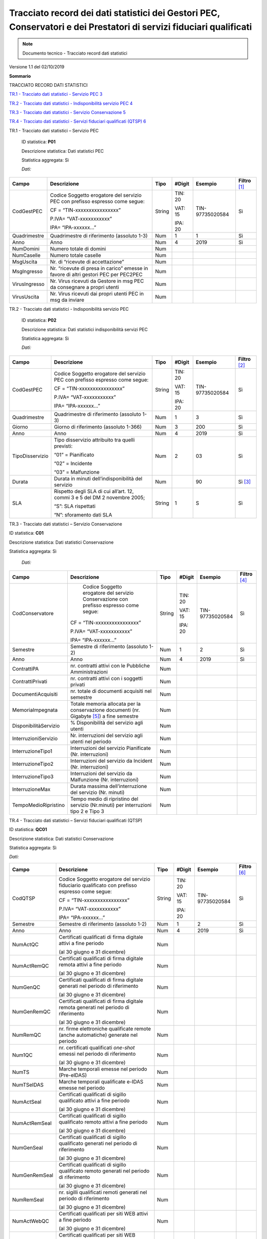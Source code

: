 .. _`§A`:

Tracciato record dei dati statistici dei Gestori PEC, Conservatori e dei Prestatori di servizi fiduciari qualificati
====================================================================================================================

.. note::
  Documento tecnico - Tracciato record dati statistici

Versione 1.1 del 02/10/2019

**Sommario**

TRACCIATO RECORD DATI STATISTICI

`TR.1 - Tracciato dati statistici - Servizio PEC 3 <#_Toc19643037>`__

`TR.2 - Tracciato dati statistici - Indisponibilità servizio PEC
4 <#_Toc19643038>`__

`TR.3 - Tracciato dati statistici - Servizio Conservazione
5 <#_Toc19643039>`__

`TR.4 - Tracciato dati statistici - Servizi fiduciari qualificati (QTSP)
6 <#_Toc19643040>`__

TR.1 - Tracciato dati statistici – Servizio PEC

   ID statistica: **P01**

   Descrizione statistica: Dati statistici PEC

   Statistica aggregata: Sì

   *Dati:*

============= =================================================================================== ======== ========== =============== =================
**Campo**     **Descrizione**                                                                     **Tipo** **#Digit** **Esempio**     **Filtro**\  [1]_
CodGestPEC    Codice Soggetto erogatore del servizio PEC con prefisso espresso come segue:        String   TIN: 20    TIN-97735020584 Sì
                                                                                                                                     
              CF = “TIN-xxxxxxxxxxxxxxxx”                                                                  VAT: 15                   
                                                                                                                                     
              P.IVA= “VAT-xxxxxxxxxxx”                                                                     IPA: 20                   
                                                                                                                                     
              IPA= “IPA-xxxxxx…”                                                                                                     
Quadrimestre  Quadrimestre di riferimento (assoluto 1-3)                                          Num      1          1               Sì
Anno          Anno                                                                                Num      4          2019            Sì
NumDomini     Numero totale di domini                                                             Num                                
NumCaselle    Numero totale caselle                                                               Num                                
MsgUscita     Nr. di “ricevute di accettazione”                                                   Num                                
MsgIngresso   Nr. “ricevute di presa in carico” emesse in favore di altri gestori PEC per PEC2PEC Num                                
VirusIngresso Nr. Virus ricevuti da Gestore in msg PEC da consegnare a propri utenti              Num                                
VirusUscita   Nr. Virus ricevuti dai propri utenti PEC in msg da inviare                          Num                                
============= =================================================================================== ======== ========== =============== =================

TR.2 - Tracciato dati statistici - Indisponibilità servizio PEC

   ID statistica: **P02**

   Descrizione statistica: Dati statistici indisponibilità servizi PEC

   Statistica aggregata: Sì

   *Dati:*

=============== ============================================================================ ======== ========== =============== =================
**Campo**       **Descrizione**                                                              **Tipo** **#Digit** **Esempio**     **Filtro**\  [2]_
CodGestPEC      Codice Soggetto erogatore del servizio PEC con prefisso espresso come segue: String   TIN: 20    TIN-97735020584 Sì
                                                                                                                                
                CF = “TIN-xxxxxxxxxxxxxxxx”                                                           VAT: 15                   
                                                                                                                                
                P.IVA= “VAT-xxxxxxxxxxx”                                                              IPA: 20                   
                                                                                                                                
                IPA= “IPA-xxxxxx…”                                                                                              
Quadrimestre    Quadrimestre di riferimento (assoluto 1-3)                                   Num      1          3               Sì
Giorno          Giorno di riferimento (assoluto 1-366)                                       Num      3          200             Sì
Anno            Anno                                                                         Num      4          2019            Sì
TipoDisservizio Tipo disservizio attribuito tra quelli previsti:                             Num      2          03              Sì
                                                                                                                                
                “01” = Pianificato                                                                                              
                                                                                                                                
                “02” = Incidente                                                                                                
                                                                                                                                
                “03” = Malfunzione                                                                                              
Durata          Durata in minuti dell’indisponibilità del servizio                           Num                 90              Sì [3]_
SLA             Rispetto degli SLA di cui all’art. 12, commi 3 e 5 del DM 2 novembre 2005;   String   1          S               Sì
                                                                                                                                
                “S”: SLA rispettati                                                                                             
                                                                                                                                
                “N”: sforamento dati SLA                                                                                        
=============== ============================================================================ ======== ========== =============== =================

TR.3 - Tracciato dati statistici – Servizio Conservazione

ID statistica: **C01**

Descrizione statistica: Dati statistici Conservazione

Statistica aggregata: Sì

   *Dati:*

===================== ========================================================================================== ======== ========== =============== =================
**Campo**             **Descrizione**                                                                            **Tipo** **#Digit** **Esempio**     **Filtro**\  [4]_
CodConservatore          Codice Soggetto erogatore del servizio Conservazione con prefisso espresso come segue:  String   TIN: 20    TIN-97735020584 Sì
                                                                                                                                                    
                      CF = “TIN-xxxxxxxxxxxxxxxx”                                                                         VAT: 15                   
                                                                                                                                                    
                      P.IVA= “VAT-xxxxxxxxxxx”                                                                            IPA: 20                   
                                                                                                                                                    
                      IPA= “IPA-xxxxxx…”                                                                                                            
Semestre              Semestre di riferimento (assoluto 1-2)                                                     Num      1          2               Sì
Anno                  Anno                                                                                       Num      4          2019            Sì
ContrattiPA           nr. contratti attivi con le Pubbliche Amministrazioni                                      Num                                
ContrattiPrivati      nr. contratti attivi con i soggetti privati                                                Num                                
DocumentiAcquisiti    nr. totale di documenti acquisiti nel semestre                                             Num                                
MemoriaImpegnata      Totale memoria allocata per la conservazione documenti (nr. Gigabyte [5]_) a fine semestre Num                                
DisponibilitàServizio % Disponibilità del servizio agli utenti                                                   Num                                
InterruzioniServizio  Nr. interruzioni del servizio agli utenti nel periodo                                      Num                                
InterruzioneTipo1     Interruzioni del servizio Pianificate (Nr. interruzioni)                                   Num                                
InterruzioneTipo2     Interruzioni del servizio da Incident (Nr. interruzioni)                                   Num                                
InterruzioneTipo3     Interruzioni del servizio da Malfunzione (Nr. interruzioni)                                Num                                
InterruzioneMax       Durata massima dell’interruzione del servizio (Nr. minuti)                                 Num                                
TempoMedioRipristino  Tempo medio di ripristino del servizio (Nr.minuti) per interruzioni tipo 2 e Tipo 3        Num                                
===================== ========================================================================================== ======== ========== =============== =================

TR.4 - Tracciato dati statistici – Servizi fiduciari qualificati (QTSP)

ID statistica: **QC01**

Descrizione statistica: Dati statistici Conservazione

Statistica aggregata: Sì

*Dati:*

============= =============================================================================================== ======== ========== =============== =================
**Campo**     **Descrizione**                                                                                 **Tipo** **#Digit** **Esempio**     **Filtro**\  [6]_
CodQTSP       Codice Soggetto erogatore del servizio fiduciario qualificato con prefisso espresso come segue: String   TIN: 20    TIN-97735020584 Sì
                                                                                                                                                 
              CF = “TIN-xxxxxxxxxxxxxxxx”                                                                              VAT: 15                   
                                                                                                                                                 
              P.IVA= “VAT-xxxxxxxxxxx”                                                                                 IPA: 20                   
                                                                                                                                                 
              IPA= “IPA-xxxxxx…”                                                                                                                 
Semestre      Semestre di riferimento (assoluto 1-2)                                                          Num      1          2               Sì
Anno          Anno                                                                                            Num      4          2019            Sì
NumActQC      Certificati qualificati di firma digitale attivi a fine periodo                                 Num                                
                                                                                                                                                 
              (al 30 giugno e 31 dicembre)                                                                                                       
NumActRemQC   Certificati qualificati di firma digitale remota attivi a fine periodo                          Num                                
                                                                                                                                                 
              (al 30 giugno e 31 dicembre)                                                                                                       
NumGenQC      Certificati qualificati di firma digitale generati nel periodo di riferimento                   Num                                
                                                                                                                                                 
              (al 30 giugno e 31 dicembre)                                                                                                       
NumGenRemQC   Certificati qualificati di firma digitale remota generati nel periodo di riferimento            Num                                
                                                                                                                                                 
              (al 30 giugno e 31 dicembre)                                                                                                       
NumRemQC      nr. firme elettroniche qualificate remote (anche automatiche) generate nel periodo              Num                                
Num1QC        nr. certificati qualificati *one-shot* emessi nel periodo di riferimento                        Num                                
                                                                                                                                                 
              (al 30 giugno e 31 dicembre)                                                                                                       
NumTS         Marche temporali emesse nel periodo (Pre-eIDAS)                                                 Num                                
NumTSeIDAS    Marche temporali qualificate e-IDAS emesse nel periodo                                          Num                                
NumActSeal    Certificati qualificati di sigillo qualificato attivi a fine periodo                            Num                                
                                                                                                                                                 
              (al 30 giugno e 31 dicembre)                                                                                                       
NumActRemSeal Certificati qualificati di sigillo qualificato remoto attivi a fine periodo                     Num                                
                                                                                                                                                 
              (al 30 giugno e 31 dicembre)                                                                                                       
NumGenSeal    Certificati qualificati di sigillo qualificato generati nel periodo di riferimento              Num                                
                                                                                                                                                 
              (al 30 giugno e 31 dicembre)                                                                                                       
NumGenRemSeal Certificati qualificati di sigillo qualificato remoto generati nel periodo di riferimento       Num                                
                                                                                                                                                 
              (al 30 giugno e 31 dicembre)                                                                                                       
NumRemSeal    nr. sigilli qualificati remoti generati nel periodo di riferimento                              Num                                
                                                                                                                                                 
              (al 30 giugno e 31 dicembre)                                                                                                       
NumActWebQC   Certificati qualificati per siti WEB attivi a fine periodo                                      Num                                
                                                                                                                                                 
              (al 30 giugno e 31 dicembre)                                                                                                       
NumGenWebQC   Certificati qualificati per siti WEB generati nel periodo di riferimento                        Num                                
                                                                                                                                                 
              (al 30 giugno e 31 dicembre)                                                                                                       
============= =============================================================================================== ======== ========== =============== =================

.. [1]
   La colonna “Filtro” individua i campi sui quali è possibile agire con
   funzionalità di filtro e ricerca

.. [2]
   La colonna “Filtro” individua i campi sui quali è possibile agire con
   funzionalità di filtro e ricerca

.. [3]
   Il filtro sul campo “Durata” si intende come durata minima

.. [4]
   La colonna “Filtro” individua i campi sui quali è possibile agire con
   funzionalità di filtro e ricerca

.. [5]
      Per GB (GigaByte) si intende 1 miliardo di byte

.. [6]
   La colonna “Filtro” individua i campi sui quali è possibile agire con
   funzionalità di filtro e ricerca.

.. discourse::

:topic_identifier: 666
